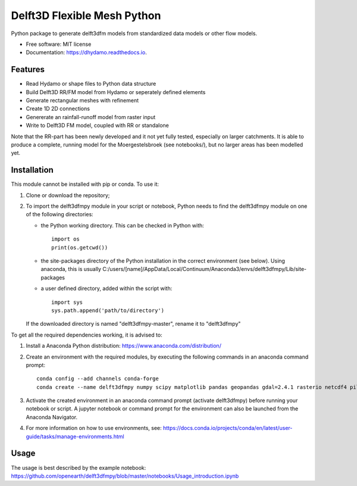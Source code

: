 ============================
Delft3D Flexible Mesh Python
============================


.. image:: https://img.shields.io/pypi/v/delft3dfmpy.svg
        :target: https://pypi.python.org/pypi/delft3dfmpy

.. image:: https://img.shields.io/travis/grongen/delft3dfmpy.svg
        :target: https://travis-ci.org/grongen/delft3dfmpy

.. image:: https://readthedocs.org/projects/delft3dfmpy/badge/?version=latest
        :target: https://delft3dfmpy.readthedocs.io/en/latest/?badge=latest
        :alt: Documentation Status




Python package to generate delft3dfm models from standardized data models or other flow models.


* Free software: MIT license
* Documentation: https://dhydamo.readthedocs.io.


Features
--------

* Read Hydamo or shape files to Python data structure
* Build Delft3D RR/FM model from Hydamo or seperately defined elements
* Generate rectangular meshes with refinement
* Create 1D 2D connections
* Genererate an rainfall-runoff model from raster input
* Write to Delft3D FM model, coupled with RR or standalone

Note that the RR-part has been newly developed and it not yet fully tested, especially on larger catchments. It is able to produce a complete, running model for the Moergestelsbroek (see notebooks/), but no larger areas has been modelled yet.

Installation
------------
This module cannot be installed with pip or conda. To use it:

1.  Clone or download the repository;

2.  To import the delft3dfmpy module in your script or notebook, Python needs to find the delft3dfmpy module on one of the following directories:

    * the Python working directory. This can be checked in Python with::

        import os
        print(os.getcwd())

    * the site-packages directory of the Python installation in the correct environment (see below). Using anaconda, this is usually C:/users/[name]/AppData/Local/Continuum/Anaconda3/envs/delft3dfmpy/Lib/site-packages

    * a user defined directory, added within the script with::

        import sys
        sys.path.append('path/to/directory')

    If the downloaded directory is named "delft3dfmpy-master", rename it to "delft3dfmpy"

To get all the required dependencies working, it is advised to:

1.  Install a Anaconda Python distribution: https://www.anaconda.com/distribution/

2.  Create an environment with the required modules, by executing the following commands in an anaconda command prompt::

        conda config --add channels conda-forge
        conda create --name delft3dfmpy numpy scipy matplotlib pandas geopandas gdal=2.4.1 rasterio netcdf4 pillow

3.  Activate the created environment in an anaconda command prompt (activate delft3dfmpy) before running your notebook or script. A jupyter notebook or command prompt for the environment can also be launched from the Anaconda Navigator.

4.  For more information on how to use environments, see: https://docs.conda.io/projects/conda/en/latest/user-guide/tasks/manage-environments.html

Usage
-----
The usage is best described by the example notebook: https://github.com/openearth/delft3dfmpy/blob/master/notebooks/Usage_introduction.ipynb
